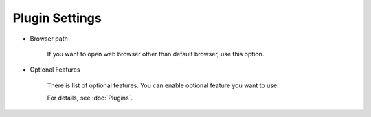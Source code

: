 Plugin Settings
===============

* Browser path

   If you want to open web browser other than default browser, use this
   option.

* Optional Features

   There is list of optional features. You can enable optional feature you
   want to use.

   For details, see :doc:`Plugins`.
